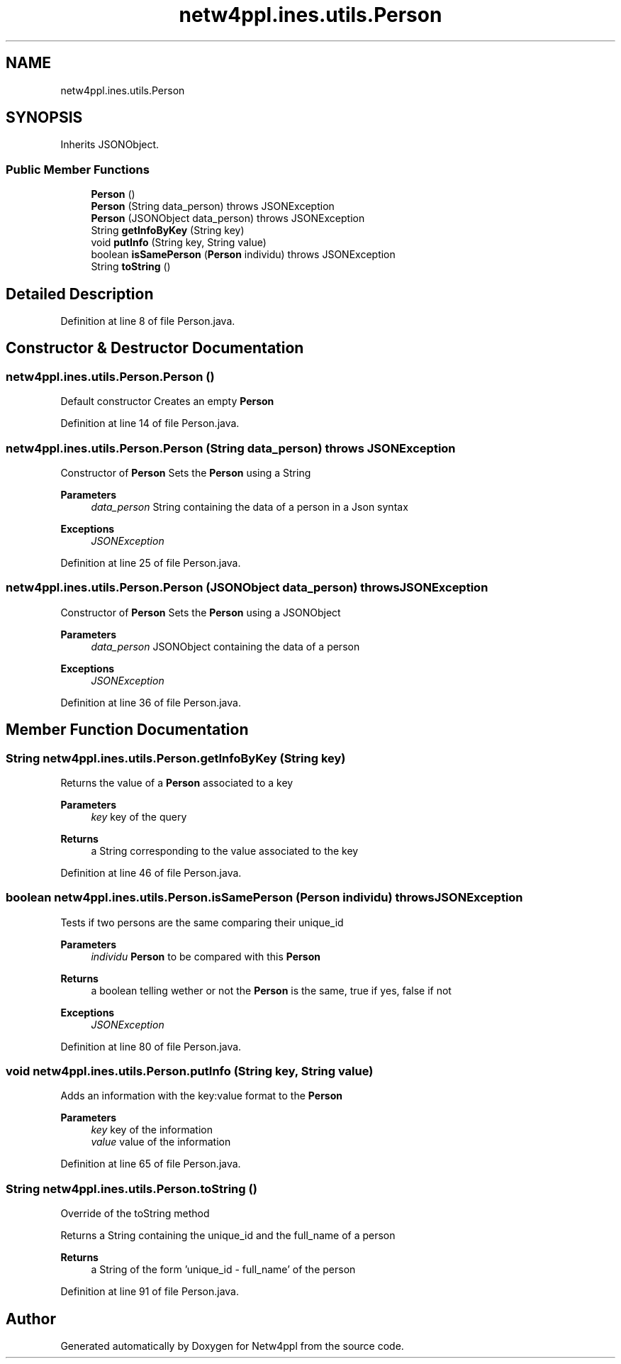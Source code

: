 .TH "netw4ppl.ines.utils.Person" 3 "Mon Jun 7 2021" "Version 1.0.3" "Netw4ppl" \" -*- nroff -*-
.ad l
.nh
.SH NAME
netw4ppl.ines.utils.Person
.SH SYNOPSIS
.br
.PP
.PP
Inherits JSONObject\&.
.SS "Public Member Functions"

.in +1c
.ti -1c
.RI "\fBPerson\fP ()"
.br
.ti -1c
.RI "\fBPerson\fP (String data_person)  throws JSONException "
.br
.ti -1c
.RI "\fBPerson\fP (JSONObject data_person)  throws JSONException "
.br
.ti -1c
.RI "String \fBgetInfoByKey\fP (String key)"
.br
.ti -1c
.RI "void \fBputInfo\fP (String key, String value)"
.br
.ti -1c
.RI "boolean \fBisSamePerson\fP (\fBPerson\fP individu)  throws JSONException "
.br
.ti -1c
.RI "String \fBtoString\fP ()"
.br
.in -1c
.SH "Detailed Description"
.PP 
Definition at line 8 of file Person\&.java\&.
.SH "Constructor & Destructor Documentation"
.PP 
.SS "netw4ppl\&.ines\&.utils\&.Person\&.Person ()"
Default constructor Creates an empty \fBPerson\fP 
.PP
Definition at line 14 of file Person\&.java\&.
.SS "netw4ppl\&.ines\&.utils\&.Person\&.Person (String data_person) throws JSONException"
Constructor of \fBPerson\fP Sets the \fBPerson\fP using a String
.PP
\fBParameters\fP
.RS 4
\fIdata_person\fP String containing the data of a person in a Json syntax 
.RE
.PP
\fBExceptions\fP
.RS 4
\fIJSONException\fP 
.RE
.PP

.PP
Definition at line 25 of file Person\&.java\&.
.SS "netw4ppl\&.ines\&.utils\&.Person\&.Person (JSONObject data_person) throws JSONException"
Constructor of \fBPerson\fP Sets the \fBPerson\fP using a JSONObject
.PP
\fBParameters\fP
.RS 4
\fIdata_person\fP JSONObject containing the data of a person 
.RE
.PP
\fBExceptions\fP
.RS 4
\fIJSONException\fP 
.RE
.PP

.PP
Definition at line 36 of file Person\&.java\&.
.SH "Member Function Documentation"
.PP 
.SS "String netw4ppl\&.ines\&.utils\&.Person\&.getInfoByKey (String key)"
Returns the value of a \fBPerson\fP associated to a key
.PP
\fBParameters\fP
.RS 4
\fIkey\fP key of the query 
.RE
.PP
\fBReturns\fP
.RS 4
a String corresponding to the value associated to the key 
.RE
.PP

.PP
Definition at line 46 of file Person\&.java\&.
.SS "boolean netw4ppl\&.ines\&.utils\&.Person\&.isSamePerson (\fBPerson\fP individu) throws JSONException"
Tests if two persons are the same comparing their unique_id
.PP
\fBParameters\fP
.RS 4
\fIindividu\fP \fBPerson\fP to be compared with this \fBPerson\fP 
.RE
.PP
\fBReturns\fP
.RS 4
a boolean telling wether or not the \fBPerson\fP is the same, true if yes, false if not 
.RE
.PP
\fBExceptions\fP
.RS 4
\fIJSONException\fP 
.RE
.PP

.PP
Definition at line 80 of file Person\&.java\&.
.SS "void netw4ppl\&.ines\&.utils\&.Person\&.putInfo (String key, String value)"
Adds an information with the key:value format to the \fBPerson\fP
.PP
\fBParameters\fP
.RS 4
\fIkey\fP key of the information 
.br
\fIvalue\fP value of the information 
.RE
.PP

.PP
Definition at line 65 of file Person\&.java\&.
.SS "String netw4ppl\&.ines\&.utils\&.Person\&.toString ()"
Override of the toString method
.PP
Returns a String containing the unique_id and the full_name of a person 
.PP
\fBReturns\fP
.RS 4
a String of the form 'unique_id - full_name' of the person 
.RE
.PP

.PP
Definition at line 91 of file Person\&.java\&.

.SH "Author"
.PP 
Generated automatically by Doxygen for Netw4ppl from the source code\&.
